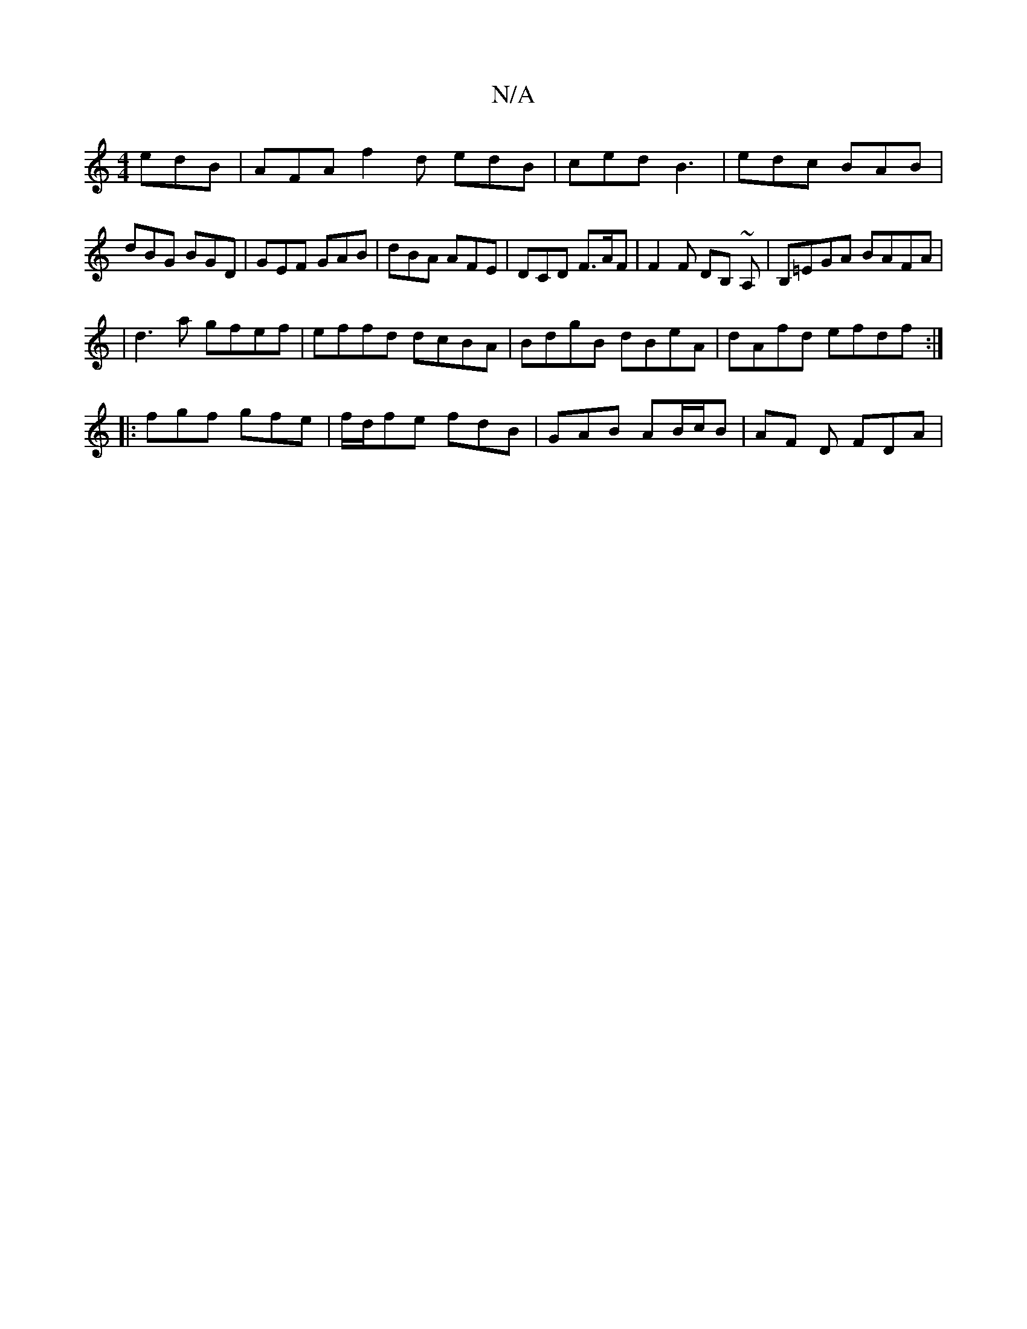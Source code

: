 X:1
T:N/A
M:4/4
R:N/A
K:Cmajor
edB | AFA f2d edB | ced B3 | edc BAB |
dBG BGD | GEF GAB | dBA AFE | DCD F>AF | F2 F DB, ~A, | B,=EGA BAFA|
|d3a gfef|effd dcBA|BdgB dBeA|dAfd efdf:|
|: fgf gfe | f/d/fe fdB | GAB AB/c/B | AF D FDA | 